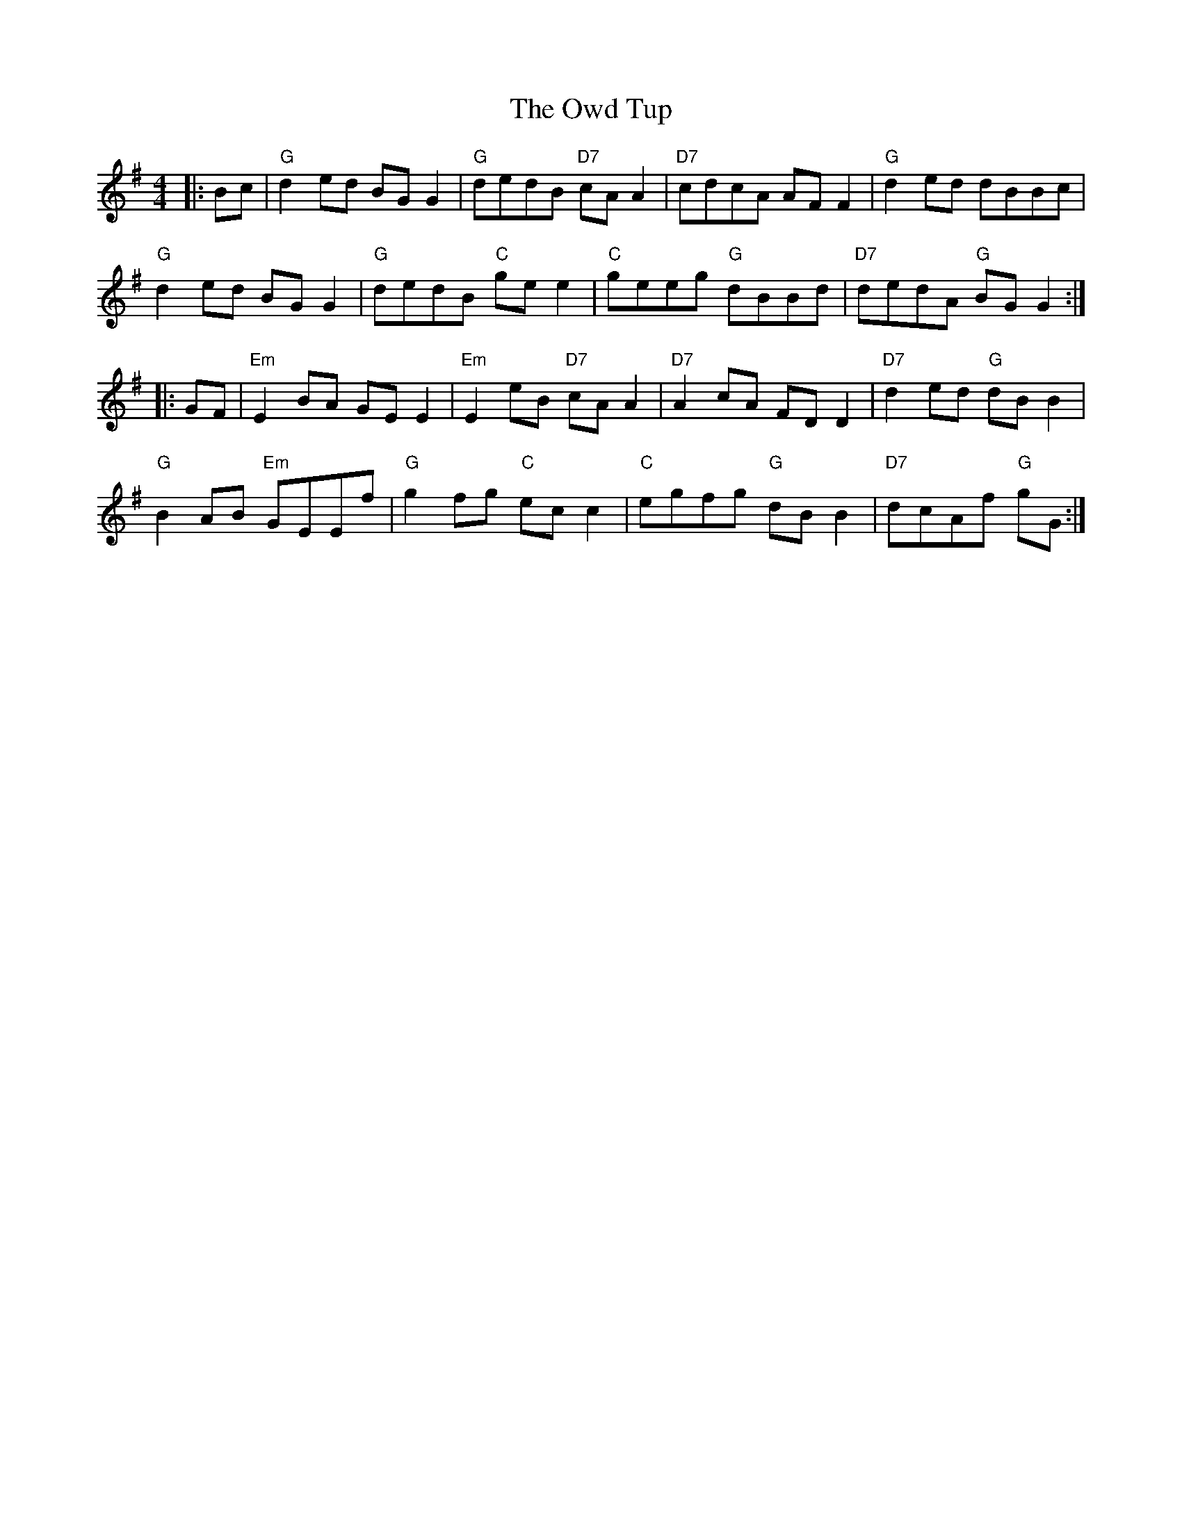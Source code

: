 X: 30946
T: Owd Tup, The
R: reel
M: 4/4
K: Gmajor
|:Bc|"G"d2 ed BG G2|"G"dedB "D7"cA A2|"D7"cdcA AF F2|"G"d2 ed dBBc|
"G"d2 ed BG G2|"G"dedB "C"ge e2|"C"geeg "G"dBBd|"D7"dedA "G"BG G2:|
|:GF|"Em"E2 BA GE E2|"Em"E2 eB "D7"cA A2|"D7"A2 cA FD D2|"D7"d2 ed "G"dB B2|
"G"B2 AB "Em"GEEf|"G"g2 fg "C"ec c2|"C"egfg "G"dB B2|"D7"dcAf "G"gG:|

